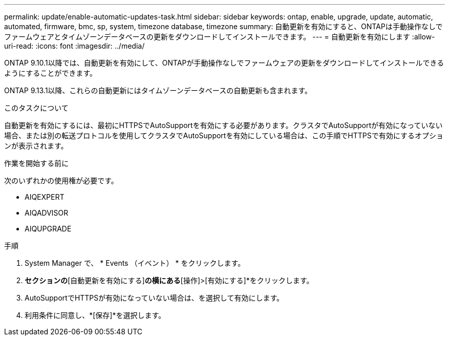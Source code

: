 ---
permalink: update/enable-automatic-updates-task.html 
sidebar: sidebar 
keywords: ontap, enable, upgrade, update, automatic, automated, firmware, bmc, sp, system, timezone database, timezone 
summary: 自動更新を有効にすると、ONTAPは手動操作なしでファームウェアとタイムゾーンデータベースの更新をダウンロードしてインストールできます。 
---
= 自動更新を有効にします
:allow-uri-read: 
:icons: font
:imagesdir: ../media/


[role="lead"]
ONTAP 9.10.1以降では、自動更新を有効にして、ONTAPが手動操作なしでファームウェアの更新をダウンロードしてインストールできるようにすることができます。

ONTAP 9.13.1以降、これらの自動更新にはタイムゾーンデータベースの自動更新も含まれます。

.このタスクについて
自動更新を有効にするには、最初にHTTPSでAutoSupportを有効にする必要があります。クラスタでAutoSupportが有効になっていない場合、または別の転送プロトコルを使用してクラスタでAutoSupportを有効にしている場合は、この手順でHTTPSで有効にするオプションが表示されます。

.作業を開始する前に
次のいずれかの使用権が必要です。

* AIQEXPERT
* AIQADVISOR
* AIQUPGRADE


.手順
. System Manager で、 * Events （イベント） * をクリックします。
. [概要]*セクションの*[自動更新を有効にする]*の横にある*[操作]>[有効にする]*をクリックします。
. AutoSupportでHTTPSが有効になっていない場合は、を選択して有効にします。
. 利用条件に同意し、*[保存]*を選択します。

